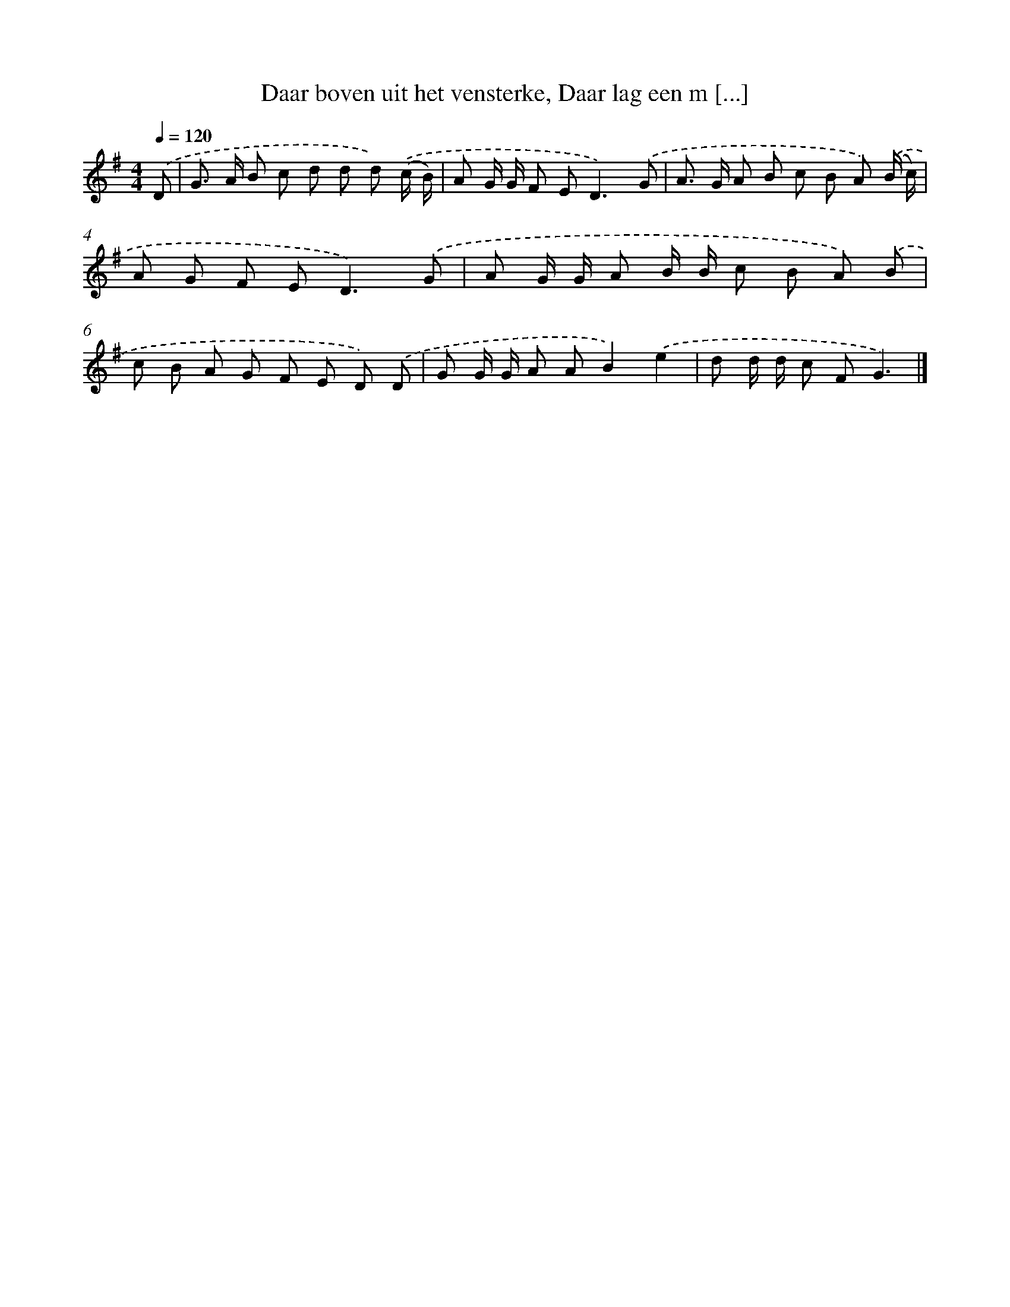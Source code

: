 X: 9863
T: Daar boven uit het vensterke, Daar lag een m [...]
%%abc-version 2.0
%%abcx-abcm2ps-target-version 5.9.1 (29 Sep 2008)
%%abc-creator hum2abc beta
%%abcx-conversion-date 2018/11/01 14:37:00
%%humdrum-veritas 2879129478
%%humdrum-veritas-data 701816584
%%continueall 1
%%barnumbers 0
L: 1/8
M: 4/4
Q: 1/4=120
K: G clef=treble
.('D [I:setbarnb 1]|
G> A B c d d d) .('(c/ B/) |
A G/ G/ F E2<D2).('G |
A> G A B c B A) .('(B/ c/) |
A G F E2<D2).('G |
A G/ G/ A B/ B/ c B A) .('B |
c B A G F E D) .('D |
G G/ G/ A AB2).('e2 |
d d/ d/ c FG3) |]
